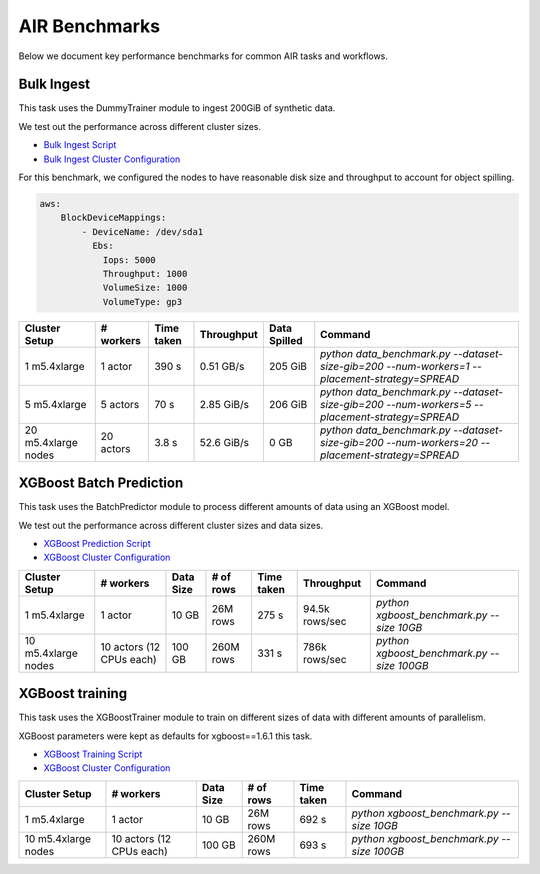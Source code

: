 AIR Benchmarks
==============

Below we document key performance benchmarks for common AIR tasks and workflows.

Bulk Ingest
-----------

This task uses the DummyTrainer module to ingest 200GiB of synthetic data.

We test out the performance across different cluster sizes.

- `Bulk Ingest Script`_
- `Bulk Ingest Cluster Configuration`_

For this benchmark, we configured the nodes to have reasonable disk size and throughput to account for object spilling.

.. code-block:: yaml

    aws:
        BlockDeviceMappings:
            - DeviceName: /dev/sda1
              Ebs:
                Iops: 5000
                Throughput: 1000
                VolumeSize: 1000
                VolumeType: gp3

.. list-table::

    * - **Cluster Setup**
      - **# workers**
      - **Time taken**
      - **Throughput**
      - **Data Spilled**
      - **Command**
    * - 1 m5.4xlarge
      - 1 actor
      - 390 s
      - 0.51 GB/s
      - 205 GiB
      - `python data_benchmark.py --dataset-size-gib=200 --num-workers=1 --placement-strategy=SPREAD`
    * - 5 m5.4xlarge
      - 5 actors
      - 70 s
      - 2.85 GiB/s
      - 206 GiB
      - `python data_benchmark.py --dataset-size-gib=200 --num-workers=5 --placement-strategy=SPREAD`
    * - 20 m5.4xlarge nodes
      - 20 actors
      - 3.8 s
      - 52.6 GiB/s
      - 0 GB
      - `python data_benchmark.py --dataset-size-gib=200 --num-workers=20 --placement-strategy=SPREAD`


XGBoost Batch Prediction
------------------------

This task uses the BatchPredictor module to process different amounts of data
using an XGBoost model.

We test out the performance across different cluster sizes and data sizes.

- `XGBoost Prediction Script`_
- `XGBoost Cluster Configuration`_

.. TODO: Add script for generating data and running the benchmark.

.. list-table::

    * - **Cluster Setup**
      - **# workers**
      - **Data Size**
      - **# of rows**
      - **Time taken**
      - **Throughput**
      - **Command**
    * - 1 m5.4xlarge
      - 1 actor
      - 10 GB
      - 26M rows
      - 275 s
      - 94.5k rows/sec
      - `python xgboost_benchmark.py --size 10GB`
    * - 10 m5.4xlarge nodes
      - 10 actors (12 CPUs each)
      - 100 GB
      - 260M rows
      - 331 s
      - 786k rows/sec
      - `python xgboost_benchmark.py --size 100GB`


XGBoost training
----------------

This task uses the XGBoostTrainer module to train on different sizes of data
with different amounts of parallelism.

XGBoost parameters were kept as defaults for xgboost==1.6.1 this task.


- `XGBoost Training Script`_
- `XGBoost Cluster Configuration`_

.. list-table::

    * - **Cluster Setup**
      - **# workers**
      - **Data Size**
      - **# of rows**
      - **Time taken**
      - **Command**
    * - 1 m5.4xlarge
      - 1 actor
      - 10 GB
      - 26M rows
      - 692 s
      - `python xgboost_benchmark.py --size 10GB`
    * - 10 m5.4xlarge nodes
      - 10 actors (12 CPUs each)
      - 100 GB
      - 260M rows
      - 693 s
      - `python xgboost_benchmark.py --size 100GB`


.. _`Bulk Ingest Script`: https://github.com/ray-project/ray/blob/a30bdf9ef34a45f973b589993f7707a763df6ebf/release/air_tests/air_benchmarks/workloads/data_benchmark.py#L25-L40
.. _`Bulk Ingest Cluster Configuration`: https://github.com/ray-project/ray/blob/a30bdf9ef34a45f973b589993f7707a763df6ebf/release/air_tests/air_benchmarks/data_20_nodes.yaml#L6-L15
.. _`XGBoost Training Script`: https://github.com/ray-project/ray/blob/a241e6a0f5a630d6ed5b84cce30c51963834d15b/release/air_tests/air_benchmarks/workloads/xgboost_benchmark.py#L40-L58
.. _`XGBoost Prediction Script`: https://github.com/ray-project/ray/blob/a241e6a0f5a630d6ed5b84cce30c51963834d15b/release/air_tests/air_benchmarks/workloads/xgboost_benchmark.py#L63-L71
.. _`XGBoost Cluster Configuration`: https://github.com/ray-project/ray/blob/a241e6a0f5a630d6ed5b84cce30c51963834d15b/release/air_tests/air_benchmarks/xgboost_compute_tpl.yaml#L6-L24
